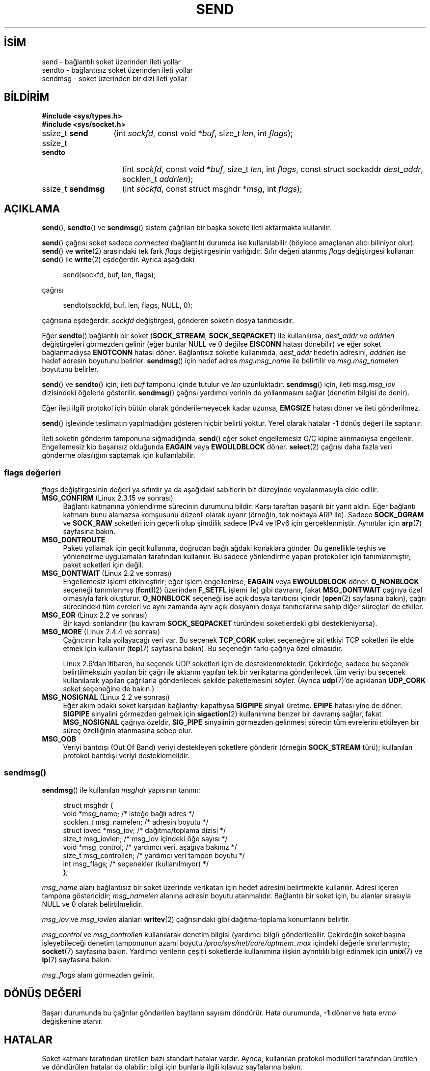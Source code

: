 .ig
 * Bu kılavuz sayfası Türkçe Linux Belgelendirme Projesi (TLBP) tarafından
 * XML belgelerden derlenmiş olup manpages-tr paketinin parçasıdır:
 * https://github.com/TLBP/manpages-tr
 *
 * Özgün Belgenin Lisans ve Telif Hakkı bilgileri:
 *
 * Copyright (c) 1983, 1991 The Regents of the University of California.
 * All rights reserved.
 *
 * %%%LICENSE_START(BSD_4_CLAUSE_UCB)
 * Redistribution and use in source and binary forms, with or without
 * modification, are permitted provided that the following conditions
 * are met:
 * 1. Redistributions of source code must retain the above copyright
 *    notice, this list of conditions and the following disclaimer.
 * 2. Redistributions in binary form must reproduce the above copyright
 *    notice, this list of conditions and the following disclaimer in the
 *    documentation and/or other materials provided with the distribution.
 * 3. All advertising materials mentioning features or use of this software
 *    must display the following acknowledgement:
 * This product includes software developed by the University of
 * California, Berkeley and its contributors.
 * 4. Neither the name of the University nor the names of its contributors
 *    may be used to endorse or promote products derived from this software
 *    without specific prior written permission.
 *
 * THIS SOFTWARE IS PROVIDED BY THE REGENTS AND CONTRIBUTORS "AS IS" AND
 * ANY EXPRESS OR IMPLIED WARRANTIES, INCLUDING, BUT NOT LIMITED TO, THE
 * IMPLIED WARRANTIES OF MERCHANTABILITY AND FITNESS FOR A PARTICULAR PURPOSE
 * ARE DISCLAIMED.  IN NO EVENT SHALL THE REGENTS OR CONTRIBUTORS BE LIABLE
 * FOR ANY DIRECT, INDIRECT, INCIDENTAL, SPECIAL, EXEMPLARY, OR CONSEQUENTIAL
 * DAMAGES (INCLUDING, BUT NOT LIMITED TO, PROCUREMENT OF SUBSTITUTE GOODS
 * OR SERVICES; LOSS OF USE, DATA, OR PROFITS; OR BUSINESS INTERRUPTION)
 * HOWEVER CAUSED AND ON ANY THEORY OF LIABILITY, WHETHER IN CONTRACT, STRICT
 * LIABILITY, OR TORT (INCLUDING NEGLIGENCE OR OTHERWISE) ARISING IN ANY WAY
 * OUT OF THE USE OF THIS SOFTWARE, EVEN IF ADVISED OF THE POSSIBILITY OF
 * SUCH DAMAGE.
 * %%%LICENSE_END
 *
 * Modified 1993-07-24 by Rik Faith <faith@cs.unc.edu>
 * Modified 1996-10-22 by Eric S. Raymond <esr@thyrsus.com>
 * Modified Oct 1998 by Andi Kleen
 * Modified Oct 2003 by aeb
 * Modified 2004-07-01 by mtk
..
.\" Derlenme zamanı: 2022-11-10T14:08:51+03:00
.TH "SEND" 2 "1 Kasım 2020" "Linux man-pages 5.10" "Sistem Çağrıları"
.\" Sözcükleri ilgisiz yerlerden bölme (disable hyphenation)
.nh
.\" Sözcükleri yayma, sadece sola yanaştır (disable justification)
.ad l
.PD 0
.SH İSİM
send - bağlantılı soket üzerinden ileti yollar
.br
sendto - bağlantısız soket üzerinden ileti yollar
.br
sendmsg - soket üzerinden bir dizi ileti yollar
.sp
.SH BİLDİRİM
.nf
\fB#include <sys/types.h>\fR
\fB#include <sys/socket.h>\fR
.fi
.sp
.IP "ssize_t \fBsend\fR" 13
(int \fIsockfd\fR, 
const void *\fIbuf\fR, 
size_t \fIlen\fR, 
int \fIflags\fR);
.sp
.IP "ssize_t \fBsendto\fR" 15
(int \fIsockfd\fR, 
const void *\fIbuf\fR, 
size_t \fIlen\fR, 
int \fIflags\fR, 
const struct sockaddr \fIdest_addr\fR, 
socklen_t \fIaddrlen\fR);
.sp
.IP "ssize_t \fBsendmsg\fR" 16
(int \fIsockfd\fR, 
const struct msghdr *\fImsg\fR, 
int \fIflags\fR);
.sp
.SH "AÇIKLAMA"
\fBsend\fR(), \fBsendto\fR() ve \fBsendmsg\fR() sistem çağrıları bir başka sokete ileti aktarmakta kullanılır.
.sp
\fBsend\fR() çağrısı soket sadece \fIconnected\fR (bağlantılı) durumda ise kullanılabilir (böylece amaçlanan alıcı biliniyor olur). \fBsend\fR() ve \fBwrite\fR(2) arasındaki tek fark \fIflags\fR değiştirgesinin varlığıdır. Sıfır değeri atanmış \fIflags\fR değiştirgesi kullanan \fBsend\fR() ile \fBwrite\fR(2) eşdeğerdir. Ayrıca aşağıdaki
.sp
.RS 4
.nf
send(sockfd, buf, len, flags);
.fi
.sp
.RE
çağrısı
.sp
.RS 4
.nf
sendto(sockfd, buf, len, flags, NULL, 0);
.fi
.sp
.RE
çağrısına eşdeğerdir. \fIsockfd\fR değiştirgesi, gönderen soketin dosya tanıtıcısıdır.
.sp
Eğer \fBsendto\fR() bağlantılı bir soket (\fBSOCK_STREAM\fR, \fBSOCK_SEQPACKET\fR) ile kullanılırsa, \fIdest_addr\fR ve \fIaddrlen\fR değiştirgeleri görmezden gelinir (eğer bunlar NULL ve 0 değilse \fBEISCONN\fR hatası dönebilir) ve eğer soket bağlanmadıysa \fBENOTCONN\fR hatası döner. Bağlantısız soketle kullanımda, \fIdest_addr\fR hedefin adresini, \fIaddrlen\fR ise hedef adresin boyutunu belirler. \fBsendmsg\fR() için hedef adres \fImsg.msg_name\fR ile belirtilir ve \fImsg.msg_namelen\fR boyutunu belirler.
.sp
\fBsend\fR() ve \fBsendto\fR() için, ileti \fIbuf\fR tamponu içinde tutulur ve \fIlen\fR uzunluktadır. \fBsendmsg\fR() için, ileti \fImsg.msg_iov\fR dizisindeki öğelerle gösterilir. \fBsendmsg\fR() çağrısı yardımcı verinin de yollanmasını sağlar (denetim bilgisi de denir).
.sp
Eğer ileti ilgili protokol için bütün olarak gönderilemeyecek kadar uzunsa, \fBEMGSIZE\fR hatası döner ve ileti gönderilmez.
.sp
\fBsend\fR() işlevinde teslimatın yapılmadığını gösteren hiçbir belirti yoktur. Yerel olarak hatalar \fB-1\fR dönüş değeri ile saptanır.
.sp
İleti soketin gönderim tamponuna sığmadığında, \fBsend\fR() eğer soket engellemesiz G/Ç kipine alınmadıysa engellenir. Engellemesiz kip başarısız olduğunda \fBEAGAIN\fR veya \fBEWOULDBLOCK\fR döner. \fBselect\fR(2) çağrısı daha fazla veri gönderme olasılığını saptamak için kullanılabilir.
.sp
.SS "flags değerleri"
\fIflags\fR değiştirgesinin değeri ya sıfırdır ya da aşağıdaki sabitlerin bit düzeyinde veyalanmasıyla elde edilir.
.sp
.TP 4
\fBMSG_CONFIRM\fR (Linux 2.3.15 ve sonrası)
Bağlantı katmanına yönlendirme sürecinin durumunu bildir: Karşı taraftan başarılı bir yanıt aldın. Eğer bağlantı katmanı bunu alamazsa komşusunu düzenli olarak uyarır (örneğin, tek noktaya ARP ile). Sadece \fBSOCK_DGRAM\fR ve \fBSOCK_RAW\fR soketleri için geçerli olup şimdilik sadece IPv4 ve IPv6 için gerçeklenmiştir. Ayrıntılar için \fBarp\fR(7) sayfasına bakın.
.sp
.TP 4
\fBMSG_DONTROUTE\fR
Paketi yollamak için geçit kullanma, doğrudan bağlı ağdaki konaklara gönder. Bu genellikle teşhis ve yönlendirme uygulamaları tarafından kullanılır. Bu sadece yönlendirme yapan protokoller için tanımlanmıştır; paket soketleri için değil.
.sp
.TP 4
\fBMSG_DONTWAIT\fR (Linux 2.2 ve sonrası)
Engellemesiz işlemi etkinleştirir; eğer işlem engellenirse, \fBEAGAIN\fR veya \fBEWOULDBLOCK\fR döner. \fBO_NONBLOCK\fR seçeneği tanımlanmış (\fBfcntl\fR(2) üzerinden \fBF_SETFL\fR işlemi ile) gibi davranır, fakat \fBMSG_DONTWAIT\fR çağrıya özel olmasıyla fark oluşturur. \fBO_NONBLOCK\fR seçeneği ise açık dosya tanıtıcısı içindir (\fBopen\fR(2) sayfasına bakın), çağrı sürecindeki tüm evreleri ve aynı zamanda aynı açık dosyanın dosya tanıtıcılarına sahip diğer süreçleri de etkiler.
.sp
.TP 4
\fBMSG_EOR\fR (Linux 2.2 ve sonrası)
Bir kaydı sonlandırır (bu kavram \fBSOCK_SEQPACKET\fR türündeki soketlerdeki gibi destekleniyorsa).
.sp
.TP 4
\fBMSG_MORE\fR (Linux 2.4.4 ve sonrası)
Çağrıcının hala yollayacağı veri var. Bu seçenek \fBTCP_CORK\fR soket seçeneğine ait etkiyi TCP soketleri ile elde etmek için kullanılır (\fBtcp\fR(7) sayfasına bakın). Bu seçeneğin farkı çağrıya özel olmasıdır.
.sp
Linux 2.6’dan itibaren, bu seçenek UDP soketleri için de desteklenmektedir. Çekirdeğe, sadece bu seçenek belirtilmeksizin yapılan bir çağrı ile aktarım yapılan tek bir verikatarına gönderilecek tüm veriyi bu seçenek kullanılarak yapılan çağrılarla gönderilecek şekilde paketlemesini söyler. (Ayrıca \fBudp\fR(7)’de açıklanan \fBUDP_CORK\fR soket seçeneğine de bakın.)
.sp
.TP 4
\fBMSG_NOSIGNAL\fR (Linux 2.2 ve sonrası)
Eğer akım odaklı soket karşıdan bağlantıyı kapattıysa \fBSIGPIPE\fR sinyali üretme. \fBEPIPE\fR hatası yine de döner. \fBSIGPIPE\fR sinyalini görmezden gelmek için \fBsigaction\fR(2) kullanımına benzer bir davranış sağlar, fakat \fBMSG_NOSIGNAL\fR çağrıya özeldir, \fBSIG_PIPE\fR sinyalinin görmezden gelinmesi sürecin tüm evrelerini etkileyen bir süreç özelliğinin atanmasına sebep olur.
.sp
.TP 4
\fBMSG_OOB\fR
Veriyi bantdışı (Out Of Band) veriyi destekleyen soketlere gönderir (örneğin \fBSOCK_STREAM\fR türü); kullanılan protokol bantdışı veriyi desteklemelidir.
.sp
.PP
.sp
.SS "sendmsg()"
\fBsendmsg\fR() ile kullanılan \fImsghdr\fR yapısının tanımı:
.sp
.RS 4
.nf
struct msghdr {
     void         *msg_name;       /* isteğe bağlı adres */
     socklen_t     msg_namelen;    /* adresin boyutu */
     struct iovec *msg_iov;        /* dağıtma/toplama dizisi */
     size_t        msg_iovlen;     /* msg_iov içindeki öğe sayısı */
     void         *msg_control;    /* yardımcı veri, aşağıya bakınız */
     size_t        msg_controllen; /* yardımcı veri tampon boyutu */
     int           msg_flags;      /* seçenekler (kullanılmıyor) */
 };
 
.fi
.sp
.RE
\fImsg_name\fR alanı bağlantısız bir soket üzerinde verikatarı için hedef adresini belirtmekte kullanılır. Adresi içeren tampona göstericidir; \fImsg_namelen\fR alanına adresin boyutu atanmalıdır. Bağlantılı bir soket için, bu alanlar sırasıyla NULL ve 0 olarak belirtilmelidir.
.sp
\fImsg_iov\fR ve \fImsg_iovlen\fR alanları \fBwritev\fR(2) çağrısındaki gibi dağıtma-toplama konumlarını belirtir.
.sp
\fImsg_control\fR ve \fImsg_controllen\fR kullanılarak denetim bilgisi (yardımcı bilgi) gönderilebilir. Çekirdeğin soket başına işleyebileceği denetim tamponunun azami boyutu \fI/proc/sys/net/core/optmem_max\fR içindeki değerle sınırlanmıştır; \fBsocket\fR(7) sayfasına bakın. Yardımcı verilerin çeşitli soketlerde kullanımına ilişkin ayrıntılılı bilgi edinmek için \fBunix\fR(7) ve \fBip\fR(7) sayfasına bakın.
.sp
\fImsg_flags\fR alanı görmezden gelinir.
.sp
.sp
.SH "DÖNÜŞ DEĞERİ"
Başarı durumunda bu çağrılar gönderilen baytların sayısını döndürür. Hata durumunda, \fB-1\fR döner ve hata \fIerrno\fR değişkenine atanır.
.sp
.SH "HATALAR"
Soket katmanı tarafından üretilen bazı standart hatalar vardır. Ayrıca, kullanılan protokol modülleri tarafından üretilen ve döndürülen hatalar da olabilir; bilgi için bunlarla ilgili kılavuz sayfalarına bakın.
.sp
.TP 4
\fBEACCES\fR
(Dosya yoluna göre tanınan UNIX alan soketleri için) Hedef soket dosyası için yazma izni veya dosya yolundaki bir dizin için arama izni reddedilmiş. (Ayrıca \fBpath_resolution\fR(7) sayfasına da bakın.)
.sp
(UDP soketleri için) Ağ/yayın adresine veri yollanmak için girişimde bulunulmuş ancak adres tek nokta için.
.sp
.TP 4
\fBEAGAIN\fR veya \fBEWOULDBLOCK\fR
Soket engellemesiz olarak işaretlenmiş ama talep edilen işlem soketi engelleyecek. POSIX.1-2001 her iki hatanın da döndürülmesine izin verir ve bu sabitlerin aynı değerde olmasını gerektirmez, bu bakımdan taşınabilir uygulamalar her iki seçeneği de sınamalıdır.
.sp
.TP 4
\fBEAGAIN\fR
(İnternet alanı verikatarı soketleri için) \fIsockfd\fR ile belirtilen soket, önceden bir adres ile ilişkilendirilmemiş ve soketi geçici bir portla ilişkilendirmeye çalışırken geçici port aralığındaki tüm portların kullanımda olduğu anlaşılmış. \fBip\fR(7) sayfasındaki \fI/proc/sys/net/ipv4/ip_local_port_range\fR ile ilgili açıklamaya bakınız.
.sp
.TP 4
\fBEALREADY\fR
Başka bir Hızlı Açma işlemde.
.sp
.TP 4
\fBEBADF\fR
Belirtilen \fIsockfd\fR geçerli bir açık dosya tanıtıcısı değil.
.sp
.TP 4
\fBECONNRESET\fR
Bağlantı karşıdan sıfırlandı.
.sp
.TP 4
\fBEDESTADDRREQ\fR
Soket bağlantılı kipte değil ve karşı adres atanmamış.
.sp
.TP 4
\fBEFAULT\fR
Bir değiştirge için belirtilen kullanıcı adres uzayı geçersiz.
.sp
.TP 4
\fBEINTR\fR
Veri gönderilmeden önce bir sinyal alınmış; \fBsignal\fR(7) sayfasına bakın.
.sp
.TP 4
\fBEINVAL\fR
Belirtilen değiştirge geçersiz.
.sp
.TP 4
\fBEISCONN\fR
Bağlantılı kipteki soket zaten bağlı ancak bir alıcı belirtilmiş. (Ya bu hata döner ya da belirtilen alıcı dikkate alınmaz.)
.sp
.TP 4
\fBEMSGSIZE\fR
Soket türü iletinin bütün olarak gönderilmesini gerektiriyor ancak iletinin boyutu bunu imkansız kılıyor.
.sp
.TP 4
\fBENOBUFS\fR
Ağ arabiriminin çıktı kuyruğu dolu. Bu, genellikle arabirimin göndermeyi durdurduğunu gösterir, ancak geçici bir tıkanıklıktan ötürü de olabilir. (Normalde bu durum Linux’ta olmaz. Aygıtın kuyruğu taşarsa paketler sessizce düşürülür.)
.sp
.TP 4
\fBENOMEM\fR
Yeterli bellek yok.
.sp
.TP 4
\fBENOTCONN\fR
Soket bağlantısız ve bir hedef belirtilmemiş.
.sp
.TP 4
\fBENOTSOCK\fR
Belirtilen \fIsockfd\fR’nin bir soketle ilgisi yok.
.sp
.TP 4
\fBEOPNOTSUPP\fR
\fIflags\fR değiştirgesindeki bazı bitler soket türüyle uyumsuz.
.sp
.TP 4
\fBEPIPE\fR
Bağlantı yönelimli sokette yerel uç kapatılmış. Bu durumda, \fBMSG_NOSIGNAL\fR atanmamışsa işlem ayrıca \fBSIGPIPE\fR sinyalini de alır.
.sp
.PP
.sp
.SH "UYUMLULUK"
4.4BSD, SVr4, POSIX.1-2001. Bu arayüzler ilk defa 4.2BSD ile ortaya çıktı.
.sp
POSIX.1-2001 sadece \fBMSG_OOB\fR ve \fBMSG_EOR\fR seçeneklerini açıklar. POSIX.1-2008 \fBMSG_NOSIGNAL\fR’e bir belirtim ekler. \fBMSG_CONFIRM\fR seçeneği ise Linux eklentisidir.
.sp
.SH "EK BİLGİ"
POSIX.1-2001’e göre, \fImsghdr\fR yapısının \fImsg_controllen\fR alanı \fIsocklen_t\fR türünden, \fImsg_iovlen\fR alanı ise \fIint\fR türünde olmalıdır, fakat glibc ikisine de \fIsize_t\fR türünü atar.
.sp
Tek çağrıda çok sayıda verikatarı iletmek için kullanılan Linux’a özgü sistem çağrısı hakkında bilgi edinmek için \fBsendmmsg\fR(2) sayfasına bakın.
.sp
.SH "HATALAR"
Linux, \fBENOTCONN\fR yerine \fBEPIPE\fR döndürebilir.
.sp
.SH "ÖRNEKLER"
\fBsendto\fR() kullanım örneği \fBgetaddrinfo\fR(3) sayfasında verilmiştir.
.sp
.SH "İLGİLİ BELGELER"
\fBfcntl\fR(2), \fBgetsockopt\fR(2), \fBrecv\fR(2), \fBselect\fR(2), \fBsendfile\fR(2), \fBsendmmsg\fR(2), \fBshutdown\fR(2), \fBsocket\fR(2), \fBwrite\fR(2), \fBcmsg\fR(3), \fBip\fR(7), \fBipv6\fR(7), \fBsocket\fR(7), \fBtcp\fR(7), \fBudp\fR(7), \fBunix\fR(7)
.sp
.SH "ÇEVİREN"
© 2022 Fatih Koçer
.br
Bu çeviri özgür yazılımdır: Yasaların izin verdiği ölçüde HİÇBİR GARANTİ YOKTUR.
.br
Lütfen, çeviri ile ilgili bildirimde bulunmak veya çeviri yapmak için https://github.com/TLBP/manpages-tr/issues adresinde "New Issue" düğmesine tıklayıp yeni bir konu açınız ve isteğinizi belirtiniz.
.sp
